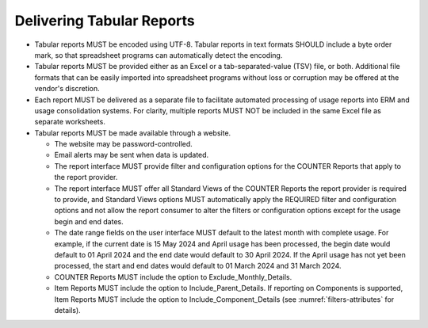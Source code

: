 .. The COUNTER Code of Practice Release 5 © 2017-2023 by COUNTER
   is licensed under CC BY-SA 4.0. To view a copy of this license,
   visit https://creativecommons.org/licenses/by-sa/4.0/

Delivering Tabular Reports
--------------------------

* Tabular reports MUST be encoded using UTF-8. Tabular reports in text formats SHOULD include a byte order mark, so that spreadsheet programs can automatically detect the encoding.
* Tabular reports MUST be provided either as an Excel or a tab-separated-value (TSV) file, or both. Additional file formats that can be easily imported into spreadsheet programs without loss or corruption may be offered at the vendor's discretion.
* Each report MUST be delivered as a separate file to facilitate automated processing of usage reports into ERM and usage consolidation systems. For clarity, multiple reports MUST NOT be included in the same Excel file as separate worksheets.
* Tabular reports MUST be made available through a website.

  * The website may be password-controlled.
  * Email alerts may be sent when data is updated.
  * The report interface MUST provide filter and configuration options for the COUNTER Reports that apply to the report provider.
  * The report interface MUST offer all Standard Views of the COUNTER Reports the report provider is required to provide, and Standard Views options MUST automatically apply the REQUIRED filter and configuration options and not allow the report consumer to alter the filters or configuration options except for the usage begin and end dates.
  * The date range fields on the user interface MUST default to the latest month with complete usage. For example, if the current date is 15 May 2024 and April usage has been processed, the begin date would default to 01 April 2024 and the end date would default to 30 April 2024. If the April usage has not yet been processed, the start and end dates would default to 01 March 2024 and 31 March 2024.
  * COUNTER Reports MUST include the option to Exclude_Monthly_Details.
  * Item Reports MUST include the option to Include_Parent_Details. If reporting on Components is supported, Item Reports MUST include the option to Include_Component_Details (see :numref:`filters-attributes` for details).
